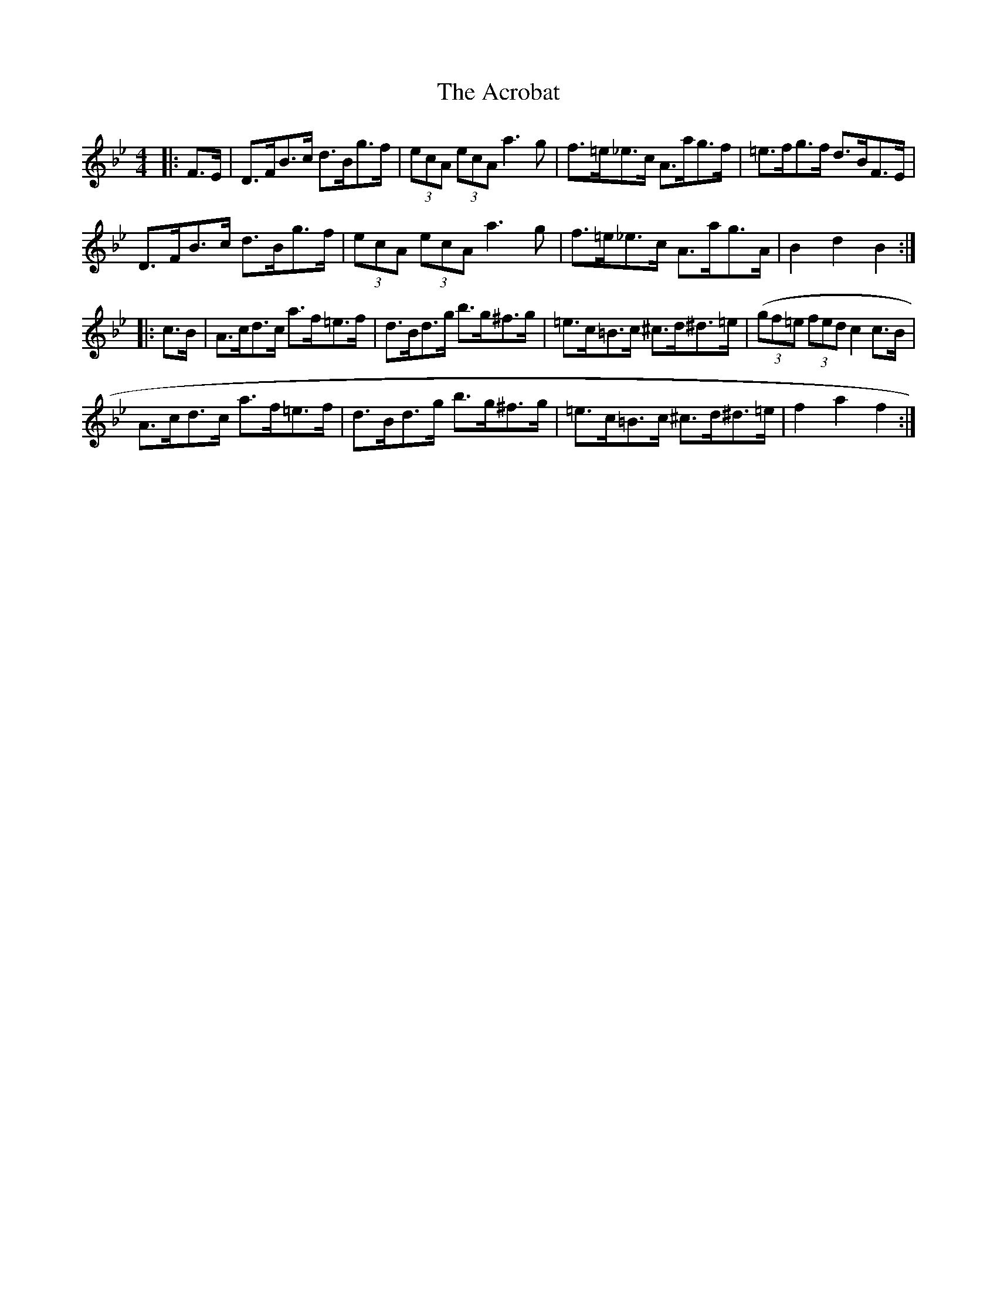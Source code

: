 X: 601
T: Acrobat, The
R: hornpipe
M: 4/4
K: Gminor
|:F>E|D>FB>c d>Bg>f|(3ecA (3ecA a3 g|f>=e_e>c A>ag>f|=e>fg>f d>BF>E|
D>FB>c d>Bg>f|(3ecA (3ecA a3 g|f>=e_e>c A>ag>A|B2 d2 B2:|
|:c>B|A>cd>c a>f=e>f|d>Bd>g b>g^f>g|=e>c=B>c ^c>d^d>=e|((3gf=e (3fed c2c>B|
A>cd>c a>f=e>f|d>Bd>g b>g^f>g|=e>c=B>c ^c>d^d>=e|f2 a2 f2:|

